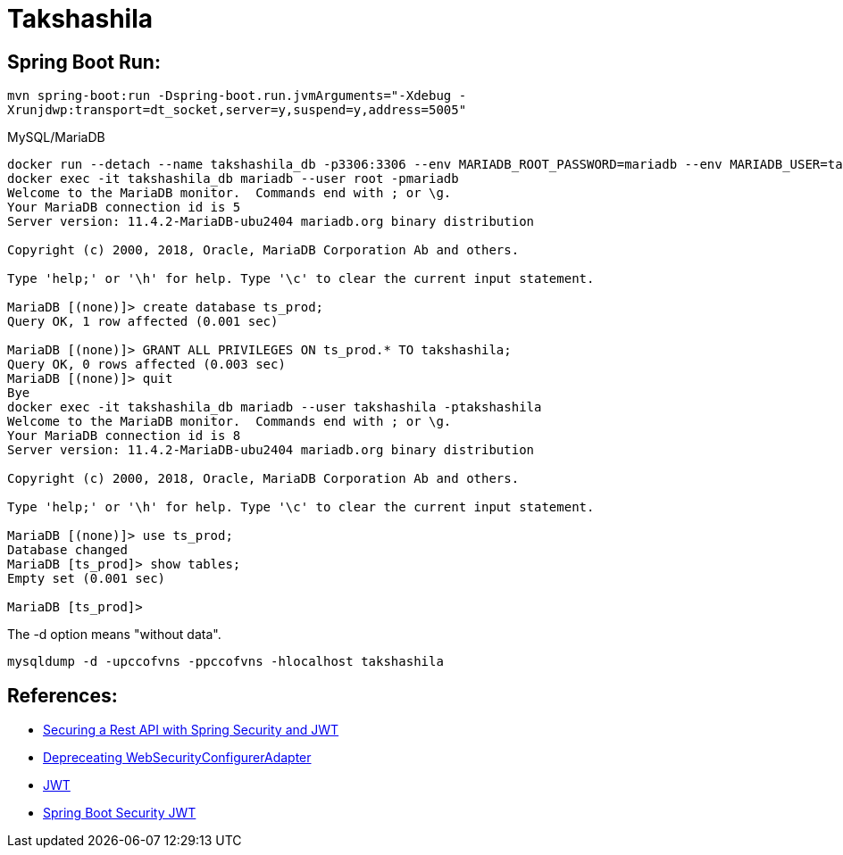 = Takshashila

== Spring Boot Run:

`mvn spring-boot:run -Dspring-boot.run.jvmArguments="-Xdebug -Xrunjdwp:transport=dt_socket,server=y,suspend=y,address=5005"`


.MySQL/MariaDB
----
docker run --detach --name takshashila_db -p3306:3306 --env MARIADB_ROOT_PASSWORD=mariadb --env MARIADB_USER=takshashila --env MARIADB_PASSWORD=takshashila mariadb:latest
docker exec -it takshashila_db mariadb --user root -pmariadb
Welcome to the MariaDB monitor.  Commands end with ; or \g.
Your MariaDB connection id is 5
Server version: 11.4.2-MariaDB-ubu2404 mariadb.org binary distribution

Copyright (c) 2000, 2018, Oracle, MariaDB Corporation Ab and others.

Type 'help;' or '\h' for help. Type '\c' to clear the current input statement.

MariaDB [(none)]> create database ts_prod;
Query OK, 1 row affected (0.001 sec)

MariaDB [(none)]> GRANT ALL PRIVILEGES ON ts_prod.* TO takshashila;
Query OK, 0 rows affected (0.003 sec)
MariaDB [(none)]> quit
Bye
docker exec -it takshashila_db mariadb --user takshashila -ptakshashila
Welcome to the MariaDB monitor.  Commands end with ; or \g.
Your MariaDB connection id is 8
Server version: 11.4.2-MariaDB-ubu2404 mariadb.org binary distribution

Copyright (c) 2000, 2018, Oracle, MariaDB Corporation Ab and others.

Type 'help;' or '\h' for help. Type '\c' to clear the current input statement.

MariaDB [(none)]> use ts_prod;
Database changed
MariaDB [ts_prod]> show tables;
Empty set (0.001 sec)

MariaDB [ts_prod]>
----

The -d option means "without data".

`mysqldump -d -upccofvns -ppccofvns -hlocalhost takshashila`

== References:

* https://octoperf.com/blog/2018/03/08/securing-rest-api-spring-security/#user-auth-token[Securing a Rest API with Spring Security and JWT]
* https://spring.io/blog/2022/02/21/spring-security-without-the-websecurityconfigureradapter[Depreceating WebSecurityConfigurerAdapter]
* https://github.com/jwtk/jjwt[JWT]
* https://www.bezkoder.com/spring-boot-security-jwt/[Spring Boot Security JWT]
